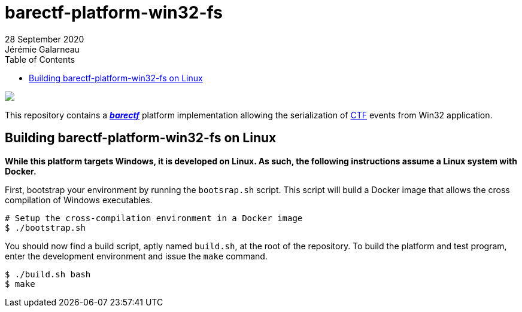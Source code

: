 // Render with Asciidoctor

ifndef::env-github[]
:toc: left
endif::env-github[]

= barectf-platform-win32-fs
28 September 2020
Jérémie Galarneau

image::https://barectf.org/barectf-logo.svg[{nbsp}]

[.lead]
This repository contains a https://barectf.org/[**_barectf_**] platform implementation
allowing the serialization of https://diamon.org/ctf/[CTF] events from Win32 application.

== Building barectf-platform-win32-fs on Linux

*While this platform targets Windows, it is developed on Linux. As such, the following
instructions assume a Linux system with Docker.*

First, bootstrap your environment by running the `bootsrap.sh` script. This script
will build a Docker image that allows the cross compilation of Windows executables.

[source,bash]
----
# Setup the cross-compilation environment in a Docker image
$ ./bootstrap.sh
----

You should now find a build script, aptly named `build.sh`, at the root of the repository.
To build the platform and test program, enter the development environment and issue the
`make` command.

[source,bash]
----
$ ./build.sh bash
$ make
----

